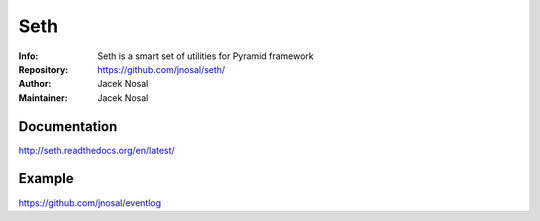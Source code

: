 ===========
Seth
===========
:Info: Seth is a smart set of utilities for Pyramid framework
:Repository: https://github.com/jnosal/seth/
:Author: Jacek Nosal
:Maintainer: Jacek Nosal

.. image:: https://travis-ci.org/jnosal/seth.svg?branch=master
  :target: https://travis-ci.org/jnosal/seth

.. image:: https://coveralls.io/repos/jnosal/seth/badge.svg?branch=master
  :target: https://coveralls.io/r/jnosal/seth?branch=master


Documentation
=====
http://seth.readthedocs.org/en/latest/


Example
=====
https://github.com/jnosal/eventlog
